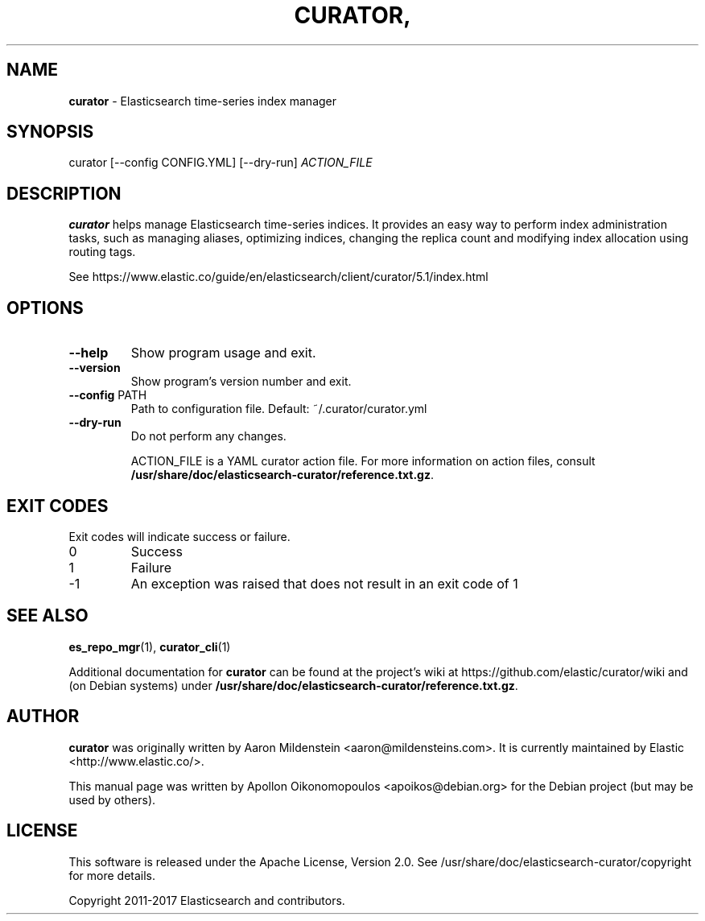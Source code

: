 .TH CURATOR, "1" "September 2017" "curator 5.1.2" "User Commands"
.SH NAME
\fBcurator\fP \- Elasticsearch time-series index manager

.SH SYNOPSIS
curator [\-\-config CONFIG.YML] [\-\-dry\-run] \fI\,ACTION_FILE\/\fR

.SH DESCRIPTION
\fBcurator\fP helps manage Elasticsearch time-series indices. It provides an
easy way to perform index administration tasks, such as managing aliases,
optimizing indices, changing the replica count and modifying index allocation
using routing tags.

See https://www.elastic.co/guide/en/elasticsearch/client/curator/5.1/index.html

.SH OPTIONS
.TP
\fB\-\-help\fR
Show program usage and exit.
.TP
\fB\-\-version\fR
Show program's version number and exit.
.TP
\fB\-\-config\fR PATH
Path to configuration file. Default: ~/.curator/curator.yml
.TP
\fB\-\-dry\-run\fR
Do not perform any changes.

\fi\,ACTION_FILE\fP is a YAML curator action file. For more information on action files, consult
.BR /usr/share/doc/elasticsearch-curator/reference.txt.gz .

.SH "EXIT CODES"
Exit codes will indicate success or failure.

.TP
0
Success
.TP
1
Failure
.TP
-1
An exception was raised that does not result in an exit code of 1

.SH "SEE ALSO"
.BR es_repo_mgr (1) "" ", " curator_cli (1)

Additional documentation for
.B curator
can be found at the project's wiki at
https://github.com/elastic/curator/wiki and (on Debian systems) under
.BR /usr/share/doc/elasticsearch-curator/reference.txt.gz .

.SH AUTHOR
\fBcurator\fP was originally written by Aaron Mildenstein
<aaron@mildensteins.com>. It is currently maintained by Elastic
<http://www.elastic.co/>.

This manual page was written by Apollon Oikonomopoulos <apoikos@debian.org> for
the Debian project (but may be used by others).

.SH LICENSE
This software is released under the Apache License, Version 2.0. See
/usr/share/doc/elasticsearch-curator/copyright for more details.

Copyright 2011-2017 Elasticsearch and contributors.
